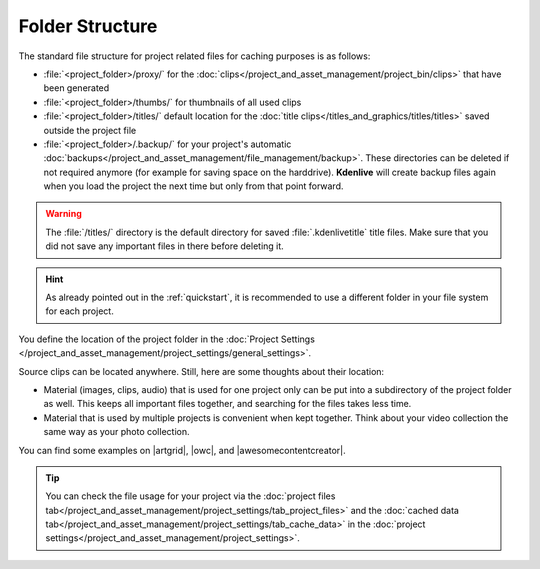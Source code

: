 .. meta::
   :description: Kdenlive Documentation - Folder Structure
   :keywords: KDE, Kdenlive, project, working, file, management, folder structure, documentation, user manual, video editor, open source, free, learn, easy

.. metadata-placeholder

   :authors: - Annew (https://userbase.kde.org/User:Annew)
             - Claus Christensen
             - Yuri Chornoivan
             - Gallaecio (https://userbase.kde.org/User:Gallaecio)
             - Simon Eugster <simon.eu@gmail.com>
             - Jean-Baptiste Mardelle <jb@kdenlive.org>
             - Ttguy (https://userbase.kde.org/User:Ttguy)
             - Bushuev (https://userbase.kde.org/User:Bushuev)
             - Jack (https://userbase.kde.org/User:Jack)
             - Roger (https://userbase.kde.org/User:Roger)
             - Carl Schwan <carl@carlschwan.eu>
             - Eugen Mohr
             - Bernd Jordan (https://discuss.kde.org/u/berndmj)

   :license: Creative Commons License SA 4.0

  
.. |artgrid| raw:: html

   <a href="https://artgrid.io/insights/how-to-organize-your-video-files/" target="_blank">artgrid</a>

.. |owc| raw:: html

   <a href="https://www.owc.com/blog/how-to-organize-your-project-files-and-folders-for-faster-editing-in-premiere-pro" target="_blank">owc</a>

.. |awesomecontentcreator| raw:: html

   <a href="https://awesomecontentcreator.com/best-way-to-organize-video-files-for-editing/" target="_blank">awesomecontentcreator</a>


Folder Structure
================

The standard file structure for project related files for caching purposes is as follows:

* :file:`<project_folder>/proxy/` for the :doc:`clips</project_and_asset_management/project_bin/clips>` that have been generated

* :file:`<project_folder>/thumbs/` for thumbnails of all used clips

* :file:`<project_folder>/titles/` default location for the :doc:`title clips</titles_and_graphics/titles/titles>` saved outside the project file

* :file:`<project_folder>/.backup/` for your project's automatic :doc:`backups</project_and_asset_management/file_management/backup>`. These directories can be deleted if not required anymore (for example for saving space on the harddrive). **Kdenlive** will create backup files again when you load the project the next time but only from that point forward.


.. warning::
  The :file:`/titles/` directory is the default directory for saved :file:`.kdenlivetitle` title files. Make sure that you did not save any important files in there before deleting it.

.. hint::
  As already pointed out in the :ref:`quickstart`, it is recommended to use a different folder in your file system for each project.

You define the location of the project folder in the :doc:`Project Settings </project_and_asset_management/project_settings/general_settings>`.

Source clips can be located anywhere. Still, here are some thoughts about their location:

* Material (images, clips, audio) that is used for one project only can be put into a subdirectory of the project folder as well. This keeps all important files together, and searching for the files takes less time.

* Material that is used by multiple projects is convenient when kept together. Think about your video collection the same way as your photo collection.

You can find some examples on |artgrid|, |owc|, and |awesomecontentcreator|.

.. tip:: 
   You can check the file usage for your project via the :doc:`project files tab</project_and_asset_management/project_settings/tab_project_files>` and the :doc:`cached data tab</project_and_asset_management/project_settings/tab_cache_data>` in the :doc:`project settings</project_and_asset_management/project_settings>`.
